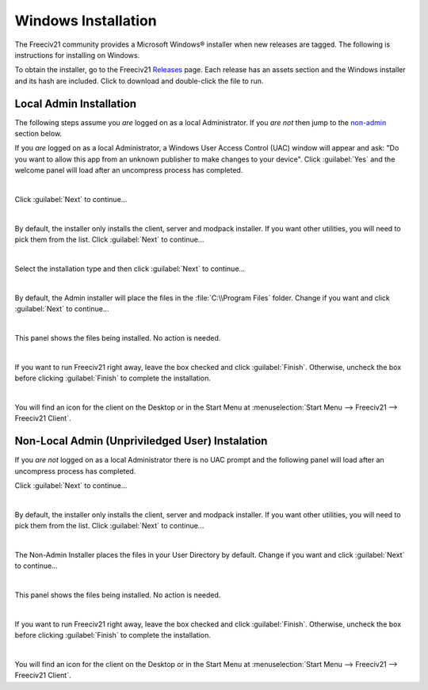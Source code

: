 Windows Installation
********************

The Freeciv21 community provides a Microsoft Windows\ |reg| installer when new releases are tagged. The
following is instructions for installing on Windows.

To obtain the installer, go to the Freeciv21 `Releases <https://github.com/longturn/freeciv21/releases>`_
page. Each release has an assets section and the Windows installer and its hash are included. Click to
download and double-click the file to run.

.. _admin:

Local Admin Installation
========================

The following steps assume you :emphasis:`are` logged on as a local Administrator. If you :emphasis:`are
not` then jump to the non-admin_ section below.

If you :emphasis:`are` logged on as a local Administrator, a Windows User Access Control (UAC) window will
appear and ask: "Do you want to allow this app from an unknown publisher to make changes to your device".
Click :guilabel:`Yes` and the welcome panel will load after an uncompress process has completed.

.. image:: ../_static/images/windows-installer/00-Defender.png
    :align: center
    :height: 400
    :alt: Windows Defender


|

Click :guilabel:`Next` to continue...

.. image:: ../_static/images/windows-installer/01-Welcome.png
    :align: center
    :height: 400
    :alt: Welcome Panel


|

By default, the installer only installs the client, server and modpack installer. If you want other
utilities, you will need to pick them from the list. Click :guilabel:`Next` to continue...

.. image:: ../_static/images/windows-installer/03-Components.png
    :align: center
    :height: 400
    :alt: Select Components Panel


|

Select the installation type and then click :guilabel:`Next` to continue...

.. image:: ../_static/images/windows-installer/04-Admin-Multi-User.png
    :align: center
    :height: 400
    :alt: Admin Installation Panel


|

By default, the Admin installer will place the files in the :file:`C:\\Program Files` folder. Change if
you want and click :guilabel:`Next` to continue...

.. image:: ../_static/images/windows-installer/05a-Admin-Folder.png
    :align: center
    :height: 400
    :alt: Admin Instalation Folder Panel


|

This panel shows the files being installed. No action is needed.

.. image:: ../_static/images/windows-installer/06-Copy-Files.png
    :align: center
    :height: 400
    :alt: Copying Files Panel


|

If you want to run Freeciv21 right away, leave the box checked and click :guilabel:`Finish`. Otherwise,
uncheck the box before clicking :guilabel:`Finish` to complete the installation.

.. image:: ../_static/images/windows-installer/07-Finish.png
    :align: center
    :height: 400
    :alt: Finish Panel


|

You will find an icon for the client on the Desktop or in the Start Menu at
:menuselection:`Start Menu --> Freeciv21 --> Freeciv21 Client`.

.. _non-admin:

Non-Local Admin (Unpriviledged User) Instalation
================================================

If you :emphasis:`are not` logged on as a local Administrator there is no UAC prompt and the following panel
will load after an uncompress process has completed.

Click :guilabel:`Next` to continue...

.. image:: ../_static/images/windows-installer/01-Welcome.png
    :align: center
    :height: 400
    :alt: Welcome Panel


|

By default, the installer only installs the client, server and modpack installer. If you want other
utilities, you will need to pick them from the list. Click :guilabel:`Next` to continue...

.. image:: ../_static/images/windows-installer/03-Components.png
    :align: center
    :height: 400
    :alt: Select Components Panel


|

The Non-Admin Installer places the files in your User Directory by default. Change if you want and click
:guilabel:`Next` to continue...

.. image:: ../_static/images/windows-installer/05b-User-Folder.png
    :align: center
    :height: 400
    :alt: User Instalation Folder Panel


|

This panel shows the files being installed. No action is needed.

.. image:: ../_static/images/windows-installer/06-Copy-Files.png
    :align: center
    :height: 400
    :alt: Copying Files Panel


|

If you want to run Freeciv21 right away, leave the box checked and click :guilabel:`Finish`. Otherwise,
uncheck the box before clicking :guilabel:`Finish` to complete the installation.

.. image:: ../_static/images/windows-installer/07-Finish.png
    :align: center
    :height: 400
    :alt: Finish Panel


|

You will find an icon for the client on the Desktop or in the Start Menu at
:menuselection:`Start Menu --> Freeciv21 --> Freeciv21 Client`.

.. |reg|    unicode:: U+000AE .. REGISTERED SIGN
